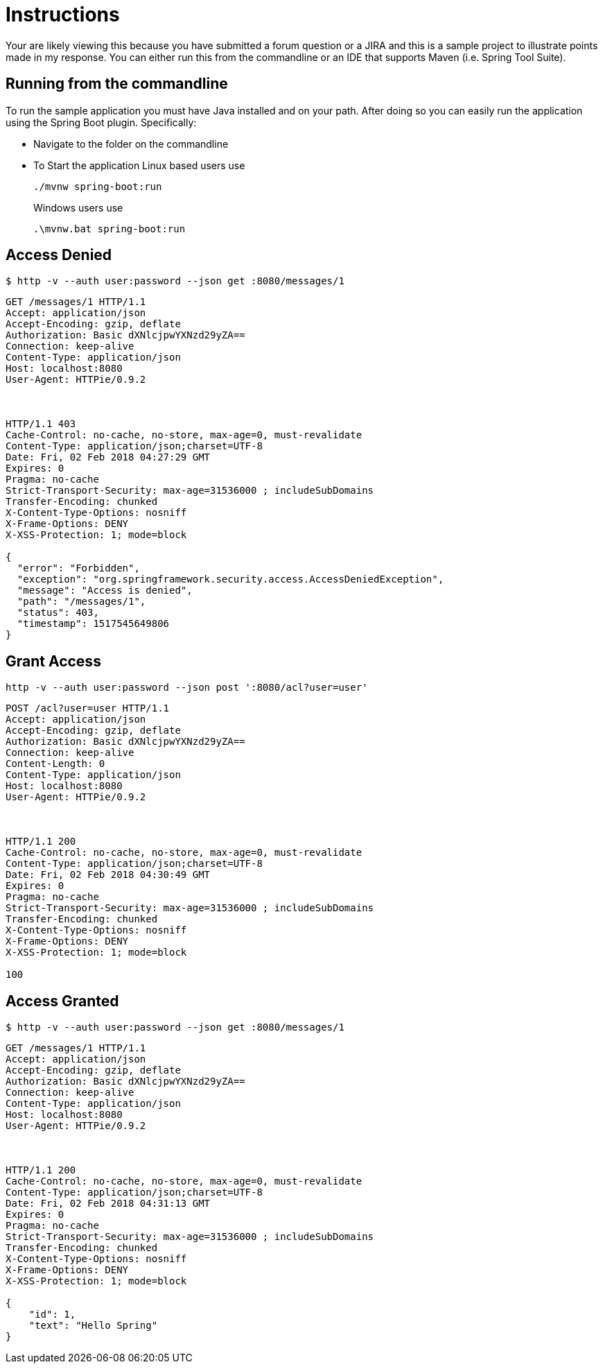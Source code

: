= Instructions

Your are likely viewing this because you have submitted a forum question or a JIRA and this is a sample project to illustrate points made in my response.
You can either run this from the commandline or an IDE that supports Maven (i.e. Spring Tool Suite).

== Running from the commandline

To run the sample application you must have Java installed and on your path.
After doing so you can easily run the application using the Spring Boot plugin.
Specifically:

* Navigate to the folder on the commandline
* To Start the application Linux based users use

+

[source,bash]
----
./mvnw spring-boot:run
----

+

Windows users use

+

[source,bat]
----
.\mvnw.bat spring-boot:run
----

== Access Denied

[source,bash]
----
$ http -v --auth user:password --json get :8080/messages/1
----

[source,http]
----
GET /messages/1 HTTP/1.1
Accept: application/json
Accept-Encoding: gzip, deflate
Authorization: Basic dXNlcjpwYXNzd29yZA==
Connection: keep-alive
Content-Type: application/json
Host: localhost:8080
User-Agent: HTTPie/0.9.2



HTTP/1.1 403
Cache-Control: no-cache, no-store, max-age=0, must-revalidate
Content-Type: application/json;charset=UTF-8
Date: Fri, 02 Feb 2018 04:27:29 GMT
Expires: 0
Pragma: no-cache
Strict-Transport-Security: max-age=31536000 ; includeSubDomains
Transfer-Encoding: chunked
X-Content-Type-Options: nosniff
X-Frame-Options: DENY
X-XSS-Protection: 1; mode=block

{
  "error": "Forbidden",
  "exception": "org.springframework.security.access.AccessDeniedException",
  "message": "Access is denied",
  "path": "/messages/1",
  "status": 403,
  "timestamp": 1517545649806
}
----

== Grant Access

[source,bash]
----
http -v --auth user:password --json post ':8080/acl?user=user'
----

[source,http]
----
POST /acl?user=user HTTP/1.1
Accept: application/json
Accept-Encoding: gzip, deflate
Authorization: Basic dXNlcjpwYXNzd29yZA==
Connection: keep-alive
Content-Length: 0
Content-Type: application/json
Host: localhost:8080
User-Agent: HTTPie/0.9.2



HTTP/1.1 200
Cache-Control: no-cache, no-store, max-age=0, must-revalidate
Content-Type: application/json;charset=UTF-8
Date: Fri, 02 Feb 2018 04:30:49 GMT
Expires: 0
Pragma: no-cache
Strict-Transport-Security: max-age=31536000 ; includeSubDomains
Transfer-Encoding: chunked
X-Content-Type-Options: nosniff
X-Frame-Options: DENY
X-XSS-Protection: 1; mode=block

100
----

== Access Granted

[source,bash]
----
$ http -v --auth user:password --json get :8080/messages/1
----

[source,http]
----
GET /messages/1 HTTP/1.1
Accept: application/json
Accept-Encoding: gzip, deflate
Authorization: Basic dXNlcjpwYXNzd29yZA==
Connection: keep-alive
Content-Type: application/json
Host: localhost:8080
User-Agent: HTTPie/0.9.2



HTTP/1.1 200
Cache-Control: no-cache, no-store, max-age=0, must-revalidate
Content-Type: application/json;charset=UTF-8
Date: Fri, 02 Feb 2018 04:31:13 GMT
Expires: 0
Pragma: no-cache
Strict-Transport-Security: max-age=31536000 ; includeSubDomains
Transfer-Encoding: chunked
X-Content-Type-Options: nosniff
X-Frame-Options: DENY
X-XSS-Protection: 1; mode=block

{
    "id": 1,
    "text": "Hello Spring"
}

----
